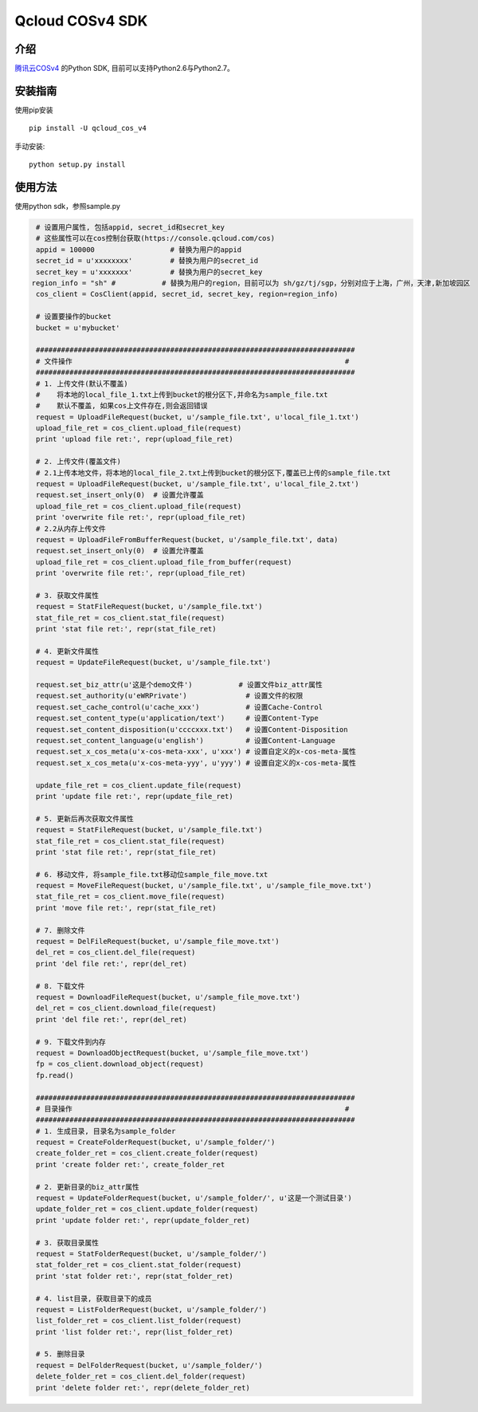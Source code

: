 Qcloud COSv4 SDK
#######################


.. image:: https://travis-ci.org/tencentyun/cos-python-sdk-v4.svg?branch=master
    :target: https://travis-ci.org/tencentyun/cos-python-sdk-v4

.. image:: https://badge.fury.io/py/qcloud_cos_v4.png
    :target: https://badge.fury.io/py/qcloud_cos_v4

.. image:: https://readthedocs.org/projects/cossdkv4/badge/?version=latest
    :target: http://cossdkv4.readthedocs.io/en/latest/?badge=latest

介绍
_______

`腾讯云COSv4 <https://www.qcloud.com/product/cos.html>`_ 的Python SDK, 目前可以支持Python2.6与Python2.7。

安装指南
__________

使用pip安装 ::

    pip install -U qcloud_cos_v4


手动安装::

    python setup.py install

使用方法
__________

使用python sdk，参照sample.py

.. code:: python

    # 设置用户属性, 包括appid, secret_id和secret_key
    # 这些属性可以在cos控制台获取(https://console.qcloud.com/cos)
    appid = 100000                  # 替换为用户的appid
    secret_id = u'xxxxxxxx'         # 替换为用户的secret_id
    secret_key = u'xxxxxxx'         # 替换为用户的secret_key
   region_info = "sh" #           # 替换为用户的region，目前可以为 sh/gz/tj/sgp，分别对应于上海，广州，天津,新加坡园区
    cos_client = CosClient(appid, secret_id, secret_key, region=region_info)

    # 设置要操作的bucket
    bucket = u'mybucket'

    ############################################################################
    # 文件操作                                                                 #
    ############################################################################
    # 1. 上传文件(默认不覆盖)
    #    将本地的local_file_1.txt上传到bucket的根分区下,并命名为sample_file.txt
    #    默认不覆盖, 如果cos上文件存在,则会返回错误
    request = UploadFileRequest(bucket, u'/sample_file.txt', u'local_file_1.txt')
    upload_file_ret = cos_client.upload_file(request)
    print 'upload file ret:', repr(upload_file_ret)

    # 2. 上传文件(覆盖文件)
    # 2.1上传本地文件，将本地的local_file_2.txt上传到bucket的根分区下,覆盖已上传的sample_file.txt
    request = UploadFileRequest(bucket, u'/sample_file.txt', u'local_file_2.txt')
    request.set_insert_only(0)  # 设置允许覆盖
    upload_file_ret = cos_client.upload_file(request)
    print 'overwrite file ret:', repr(upload_file_ret)
    # 2.2从内存上传文件
    request = UploadFileFromBufferRequest(bucket, u'/sample_file.txt', data)
    request.set_insert_only(0)  # 设置允许覆盖
    upload_file_ret = cos_client.upload_file_from_buffer(request)
    print 'overwrite file ret:', repr(upload_file_ret)

    # 3. 获取文件属性
    request = StatFileRequest(bucket, u'/sample_file.txt')
    stat_file_ret = cos_client.stat_file(request)
    print 'stat file ret:', repr(stat_file_ret)

    # 4. 更新文件属性
    request = UpdateFileRequest(bucket, u'/sample_file.txt')

    request.set_biz_attr(u'这是个demo文件')           # 设置文件biz_attr属性
    request.set_authority(u'eWRPrivate')              # 设置文件的权限
    request.set_cache_control(u'cache_xxx')           # 设置Cache-Control
    request.set_content_type(u'application/text')     # 设置Content-Type
    request.set_content_disposition(u'ccccxxx.txt')   # 设置Content-Disposition
    request.set_content_language(u'english')          # 设置Content-Language
    request.set_x_cos_meta(u'x-cos-meta-xxx', u'xxx') # 设置自定义的x-cos-meta-属性
    request.set_x_cos_meta(u'x-cos-meta-yyy', u'yyy') # 设置自定义的x-cos-meta-属性

    update_file_ret = cos_client.update_file(request)
    print 'update file ret:', repr(update_file_ret)

    # 5. 更新后再次获取文件属性
    request = StatFileRequest(bucket, u'/sample_file.txt')
    stat_file_ret = cos_client.stat_file(request)
    print 'stat file ret:', repr(stat_file_ret)

    # 6. 移动文件, 将sample_file.txt移动位sample_file_move.txt
    request = MoveFileRequest(bucket, u'/sample_file.txt', u'/sample_file_move.txt')
    stat_file_ret = cos_client.move_file(request)
    print 'move file ret:', repr(stat_file_ret)

    # 7. 删除文件
    request = DelFileRequest(bucket, u'/sample_file_move.txt')
    del_ret = cos_client.del_file(request)
    print 'del file ret:', repr(del_ret)

    # 8. 下载文件
    request = DownloadFileRequest(bucket, u'/sample_file_move.txt')
    del_ret = cos_client.download_file(request)
    print 'del file ret:', repr(del_ret)

    # 9. 下载文件到内存
    request = DownloadObjectRequest(bucket, u'/sample_file_move.txt')
    fp = cos_client.download_object(request)
    fp.read()

    ############################################################################
    # 目录操作                                                                 #
    ############################################################################
    # 1. 生成目录, 目录名为sample_folder
    request = CreateFolderRequest(bucket, u'/sample_folder/')
    create_folder_ret = cos_client.create_folder(request)
    print 'create folder ret:', create_folder_ret

    # 2. 更新目录的biz_attr属性
    request = UpdateFolderRequest(bucket, u'/sample_folder/', u'这是一个测试目录')
    update_folder_ret = cos_client.update_folder(request)
    print 'update folder ret:', repr(update_folder_ret)

    # 3. 获取目录属性
    request = StatFolderRequest(bucket, u'/sample_folder/')
    stat_folder_ret = cos_client.stat_folder(request)
    print 'stat folder ret:', repr(stat_folder_ret)

    # 4. list目录, 获取目录下的成员
    request = ListFolderRequest(bucket, u'/sample_folder/')
    list_folder_ret = cos_client.list_folder(request)
    print 'list folder ret:', repr(list_folder_ret)

    # 5. 删除目录
    request = DelFolderRequest(bucket, u'/sample_folder/')
    delete_folder_ret = cos_client.del_folder(request)
    print 'delete folder ret:', repr(delete_folder_ret)


